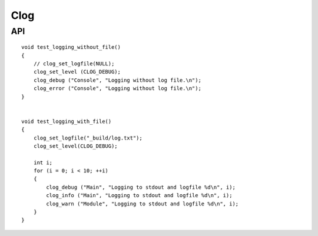 ##############################################################################
Clog
##############################################################################

==============================================================================
API
==============================================================================

::

    void test_logging_without_file()
    {
        // clog_set_logfile(NULL);
        clog_set_level (CLOG_DEBUG);
        clog_debug ("Console", "Logging without log file.\n");
        clog_error ("Console", "Logging without log file.\n");
    }
    
    
    void test_logging_with_file()
    {
        clog_set_logfile("_build/log.txt");
        clog_set_level(CLOG_DEBUG);
  
        int i;
        for (i = 0; i < 10; ++i)
        {
            clog_debug ("Main", "Logging to stdout and logfile %d\n", i);
            clog_info ("Main", "Logging to stdout and logfile %d\n", i);
            clog_warn ("Module", "Logging to stdout and logfile %d\n", i);
        }
    }

